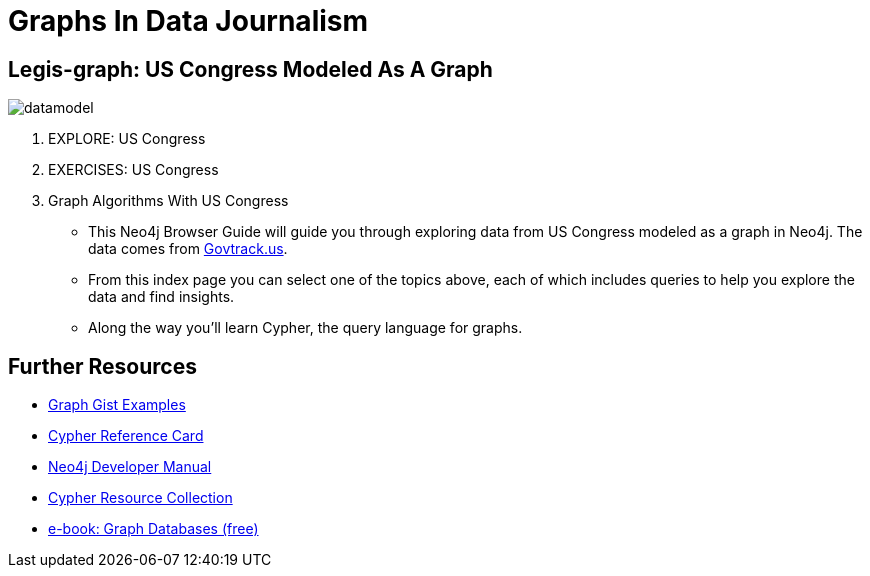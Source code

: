 = Graphs In Data Journalism

== Legis-graph: US Congress Modeled As A Graph

image:://raw.githubusercontent.com/legis-graph/legis-graph/master/img/datamodel.png[float=right]

//. pass:a[<a play-topic='{GUIDES}/legisgraphimport.html'>IMPORT: Explore US Congress</a>]
. pass:a[<a play-topic='{GUIDES}/legisgraph.html'>EXPLORE: US Congress</a>]
. pass:a[<a play-topic='{GUIDES}/exercises.html'>EXERCISES: US Congress</a>]
//. pass:a[<a play-topic='{GUIDES}/dataloadoverview.html'>Understanding Data Load</a>]
//. pass:a[<a play-topic='{GUIDES}/fecimport.html'>IMPORT EXERCISE: Federal Election Commission Data</a>]
//. pass:a[<a play-topic='{GUIDES}/fecimportanswers.html'>EXERCISE ANSWERS: FEC Data</a>]
//. pass:a[<a play-topic='{GUIDES}/legisgraphfec.html'>EXPLORE: FEC + US Congress</a>]
//. pass:a[<a play-topic='{GUIDES}/export.html'>Export and Data Quality</a>]
//. pass:a[<a play-topic='{GUIDES}legisgraphfec.html'>US Congress + FEC</a>
. pass:a[<a play-topic='{GUIDES}/graphalgorithms.html'>Graph Algorithms With US Congress</a>]

* This Neo4j Browser Guide will guide you through exploring data from US Congress modeled as a graph in Neo4j. The data comes from https://www.govtrack.us[Govtrack.us].
* From this index page you can select one of the topics above, each of which includes queries to help you explore the data and find insights.
* Along the way you'll learn Cypher, the query language for graphs. 

== Further Resources

* http://neo4j.com/graphgists[Graph Gist Examples]
* http://neo4j.com/docs/stable/cypher-refcard/[Cypher Reference Card]
* http://neo4j.com/docs/developer-manual/current/#cypher-query-lang[Neo4j Developer Manual]
* http://neo4j.com/developer/resources#_neo4j_cypher_resources[Cypher Resource Collection]
* http://graphdatabases.com[e-book: Graph Databases (free)]

